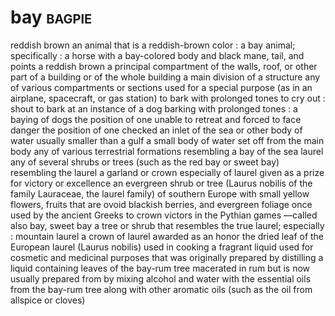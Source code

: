 * bay :bagpie:
reddish brown
an animal that is a reddish-brown color : a bay animal; specifically : a horse with a bay-colored body and black mane, tail, and points
a reddish brown
a principal compartment of the walls, roof, or other part of a building or of the whole building
a main division of a structure
any of various compartments or sections used for a special purpose (as in an airplane, spacecraft, or gas station)
to bark with prolonged tones
to cry out : shout
to bark at
an instance of a dog barking with prolonged tones : a baying of dogs
the position of one unable to retreat and forced to face danger
the position of one checked
an inlet of the sea or other body of water usually smaller than a gulf
a small body of water set off from the main body
any of various terrestrial formations resembling a bay of the sea
laurel
any of several shrubs or trees (such as the red bay or sweet bay) resembling the laurel
a garland or crown especially of laurel given as a prize for victory or excellence
an evergreen shrub or tree (Laurus nobilis of the family Lauraceae, the laurel family) of southern Europe with small yellow flowers, fruits that are ovoid blackish berries, and evergreen foliage once used by the ancient Greeks to crown victors in the Pythian games —called also bay, sweet bay
a tree or shrub that resembles the true laurel; especially : mountain laurel
a crown of laurel awarded as an honor
the dried leaf of the European laurel (Laurus nobilis) used in cooking
a fragrant liquid used for cosmetic and medicinal purposes that was originally prepared by distilling a liquid containing leaves of the bay-rum tree macerated in rum but is now usually prepared from by mixing alcohol and water with the essential oils from the bay-rum tree along with other aromatic oils (such as the oil from allspice or cloves)
